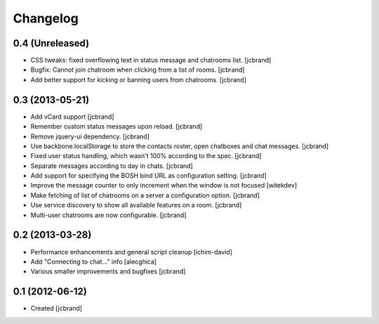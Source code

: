 Changelog
=========

0.4 (Unreleased)
----------------

- CSS tweaks: fixed overflowing text in status message and chatrooms list.
  [jcbrand]
- Bugfix: Cannot join chatroom when clicking from a list of rooms.
  [jcbrand]
- Add better support for kicking or banning users from chatrooms.
  [jcbrand]

0.3 (2013-05-21)
----------------

- Add vCard support 
  [jcbrand]
- Remember custom status messages upon reload. 
  [jcbrand] 
- Remove jquery-ui dependency. 
  [jcbrand]
- Use backbone.localStorage to store the contacts roster, open chatboxes and
  chat messages. 
  [jcbrand]
- Fixed user status handling, which wasn't 100% according to the spec. 
  [jcbrand]
- Separate messages according to day in chats. 
  [jcbrand]
- Add support for specifying the BOSH bind URL as configuration setting.
  [jcbrand]
- Improve the message counter to only increment when the window is not focused 
  [witekdev]
- Make fetching of list of chatrooms on a server a configuration option.
  [jcbrand]
- Use service discovery to show all available features on a room.
  [jcbrand]
- Multi-user chatrooms are now configurable.
  [jcbrand]


0.2 (2013-03-28)
----------------

- Performance enhancements and general script cleanup [ichim-david]
- Add "Connecting to chat..." info [alecghica]
- Various smaller improvements and bugfixes [jcbrand]


0.1 (2012-06-12)
----------------

- Created [jcbrand]
